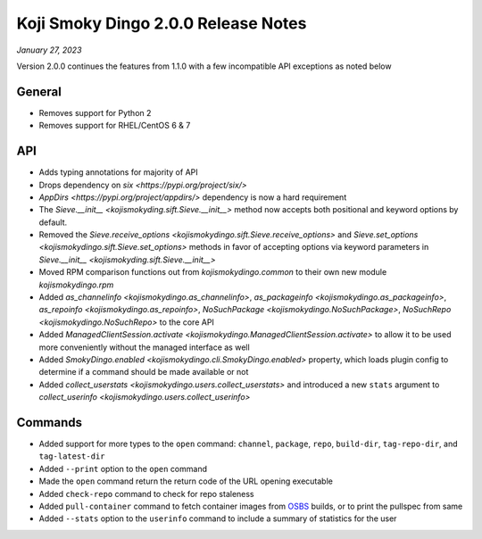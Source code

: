 Koji Smoky Dingo 2.0.0 Release Notes
====================================

*January 27, 2023*

Version 2.0.0 continues the features from 1.1.0 with a few
incompatible API exceptions as noted below


General
-------
* Removes support for Python 2
* Removes support for RHEL/CentOS 6 & 7


API
---

* Adds typing annotations for majority of API
* Drops dependency on `six <https://pypi.org/project/six/>`
* `AppDirs <https://pypi.org/project/appdirs/>` dependency is now a
  hard requirement
* The `Sieve.__init__ <kojismokyding.sift.Sieve.__init__>` method now
  accepts both positional and keyword options by default.
* Removed the `Sieve.receive_options
  <kojismokydingo.sift.Sieve.receive_options>` and `Sieve.set_options
  <kojismokydingo.sift.Sieve.set_options>` methods in favor of
  accepting options via keyword parameters in `Sieve.__init__
  <kojismokyding.sift.Sieve.__init__>`
* Moved RPM comparison functions out from `kojismokydingo.common` to
  their own new module `kojismokydingo.rpm`
* Added `as_channelinfo <kojismokydingo.as_channelinfo>`,
  `as_packageinfo <kojismokydingo.as_packageinfo>`, `as_repoinfo
  <kojismokydingo.as_repoinfo>`, `NoSuchPackage
  <kojismokydingo.NoSuchPackage>`, `NoSuchRepo
  <kojismokydingo.NoSuchRepo>` to the core API
* Added `ManagedClientSession.activate
  <kojismokydingo.ManagedClientSession.activate>` to allow it to be
  used more conveniently without the managed interface as well
* Added `SmokyDingo.enabled <kojismokydingo.cli.SmokyDingo.enabled>`
  property, which loads plugin config to determine if a command should
  be made available or not
* Added `collect_userstats <kojismokydingo.users.collect_userstats>`
  and introduced a new ``stats`` argument to `collect_userinfo
  <kojismokydingo.users.collect_userinfo>`


Commands
--------

* Added support for more types to the ``open`` command: ``channel``,
  ``package``, ``repo``, ``build-dir``, ``tag-repo-dir``, and
  ``tag-latest-dir``
* Added ``--print`` option to the ``open`` command
* Made the ``open`` command return the return code of the URL opening
  executable
* Added ``check-repo`` command to check for repo staleness
* Added ``pull-container`` command to fetch container images from
  `OSBS <https://osbs.readthedocs.io/en/latest/users.html>`_ builds,
  or to print the pullspec from same
* Added ``--stats`` option to the ``userinfo`` command to include a
  summary of statistics for the user
